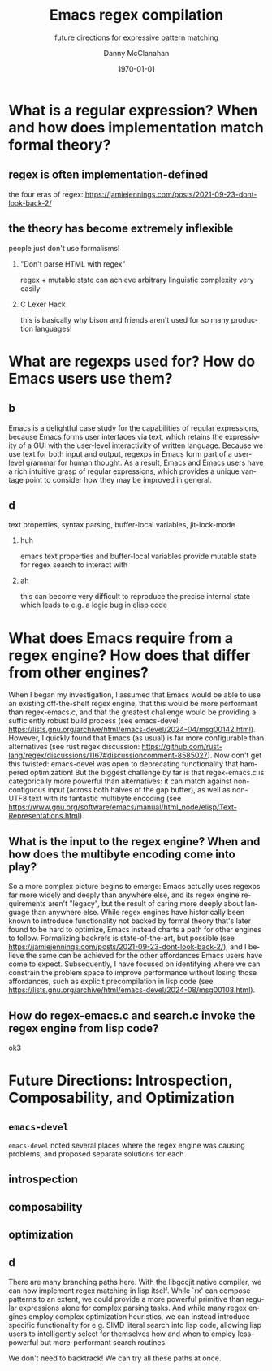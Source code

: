 #+TITLE:	Emacs regex compilation
#+SUBTITLE:	future directions for expressive pattern matching
#+AUTHOR:	Danny McClanahan
#+EMAIL:	dmc2@hypnicjerk.ai
#+DATE:		\today

#+DESCRIPTION:
#+KEYWORDS:

#+LANGUAGE: en

#+STARTUP: beamer
#+LaTeX_CLASS: beamer
#+LaTeX_CLASS_OPTIONS: [presentation]
#+BEAMER_THEME: Madrid

#+options: ':nil *:t -:t ::t <:t H:3 \n:nil ^:t arch:headline author:t
#+options: e:t email:nil expand-links:t f:t inline:t num:t p:nil
#+options: pri:nil prop:nil stat:t tags:t tasks:t tex:t timestamp:t
#+options: title:t toc:t todo:t |:t TeX:t LaTeX: t

#+OPTIONS: H:2
#+COLUMNS: %40ITEM %10BEAMER_env(Env) %9BEAMER_envargs(Env Args) %4BEAMER_col(Col) %10BEAMER_extra(Extra)

#+latex_header: \AtBeginSection[]{\begin{frame}<beamer>\frametitle{Topic}\tableofcontents[currentsection]\end{frame}}

#+latex_footnote_command: \footnote{%s%s}
#+latex_engraved_theme:
#+latex_compiler: pdflatex

* What is a regular expression? When and how does implementation match formal theory?
** regex is often implementation-defined
the four eras of regex: https://jamiejennings.com/posts/2021-09-23-dont-look-back-2/

** the theory has become extremely inflexible
people just don't use formalisms!

*** "Don't parse HTML with regex"
regex + mutable state can achieve arbitrary linguistic complexity very easily

*** C Lexer Hack
this is basically why bison and friends aren't used for so many production languages!

* What are regexps used for? How do Emacs users use them?
** b
Emacs is a delightful case study for the capabilities of regular expressions, because Emacs forms user interfaces via text, which retains the expressivity of a GUI with the user-level interactivity of written language. Because we use text for both input and output, regexps in Emacs form part of a user-level grammar for human thought. As a result, Emacs and Emacs users have a rich intuitive grasp of regular expressions, which provides a unique vantage point to consider how they may be improved in general.
** d
text properties, syntax parsing, buffer-local variables, jit-lock-mode
*** huh
emacs text properties and buffer-local variables provide mutable state for regex search to interact with
*** ah
this can become very difficult to reproduce the precise internal state which leads to e.g. a logic bug in elisp code

* What does Emacs require from a regex engine? How does that differ from other engines?
When I began my investigation, I assumed that Emacs would be able to use an existing off-the-shelf regex engine, that this would be more performant than regex-emacs.c, and that the greatest challenge would be providing a sufficiently robust build process (see emacs-devel: https://lists.gnu.org/archive/html/emacs-devel/2024-04/msg00142.html). However, I quickly found that Emacs (as usual) is far more configurable than alternatives (see rust regex discussion: https://github.com/rust-lang/regex/discussions/1167#discussioncomment-8585027). Now don't get this twisted: emacs-devel was open to deprecating functionality that hampered optimization! But the biggest challenge by far is that regex-emacs.c is categorically more powerful than alternatives: it can match against non-contiguous input (across both halves of the gap buffer), as well as non-UTF8 text with its fantastic multibyte encoding (see https://www.gnu.org/software/emacs/manual/html_node/elisp/Text-Representations.html).

# this needs to be about:
# (1) what i *thought* needed to be changed
# (2) the obstacles to doing so
# (3) the greater discussion from emacs-devel
# (4) ways we can investigate

** What is the input to the regex engine? When and how does the multibyte encoding come into play?
So a more complex picture begins to emerge: Emacs actually uses regexps far more widely and deeply than anywhere else, and its regex engine requirements aren't "legacy", but the result of caring more deeply about language than anywhere else. While regex engines have historically been known to introduce functionality not backed by formal theory that's later found to be hard to optimize, Emacs instead charts a path for other engines to follow. Formalizing backrefs is state-of-the-art, but possible (see https://jamiejennings.com/posts/2021-09-23-dont-look-back-2/), and I believe the same can be achieved for the other affordances Emacs users have come to expect. Subsequently, I have focused on identifying where we can constrain the problem space to improve performance without losing those affordances, such as explicit precompilation in lisp code (see https://lists.gnu.org/archive/html/emacs-devel/2024-08/msg00108.html).

** How do regex-emacs.c and search.c invoke the regex engine from lisp code?
ok3

* Future Directions: Introspection, Composability, and Optimization
** ~emacs-devel~
~emacs-devel~ noted several places where the regex engine was causing problems, and proposed separate solutions for each

** introspection

** composability

** optimization

** d
There are many branching paths here. With the libgccjit native compiler, we can now implement regex matching in lisp itself. While `rx' can compose patterns to an extent, we could provide a more powerful primitive than regular expressions alone for complex parsing tasks. And while many regex engines employ complex optimization heuristics, we can instead introduce specific functionality for e.g. SIMD literal search into lisp code, allowing lisp users to intelligently select for themselves how and when to employ less-powerful but more-performant search routines.

We don't need to backtrack! We can try all these paths at once.
